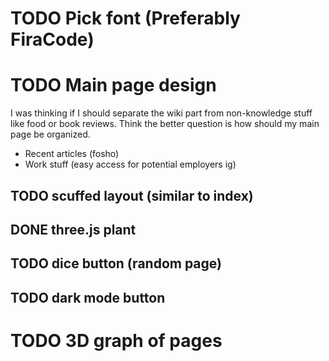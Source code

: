 * TODO Pick font (Preferably FiraCode)
* TODO Main page design
I was thinking if I should separate the wiki part from non-knowledge stuff like
food or book reviews. Think the better question is how should my main page be
organized.
- Recent articles (fosho)
- Work stuff (easy access for potential employers ig)

** TODO scuffed layout (similar to index)
** DONE three.js plant
** TODO dice button (random page)
** TODO dark mode button
* TODO 3D graph of pages
